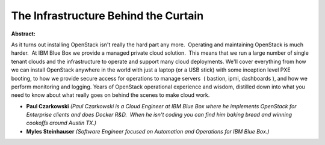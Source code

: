 The Infrastructure Behind the Curtain
~~~~~~~~~~~~~~~~~~~~~~~~~~~~~~~~~~~~~

**Abstract:**

As it turns out installing OpenStack isn't really the hard part any more.  Operating and maintaining OpenStack is much harder.  At IBM Blue Box we provide a managed private cloud solution.  This means that we run a large number of single tenant clouds and the infrastructure to operate and support many cloud deployments. We'll cover everything from how we can install OpenStack anywhere in the world with just a laptop (or a USB stick) with some inception level PXE booting, to how we provide secure access for operations to manage servers  ( bastion, ipmi, dashboards ), and how we perform monitoring and logging. Years of OpenStack operational experience and wisdom, distilled down into what you need to know about what really goes on behind the scenes to make cloud work.  


* **Paul Czarkowski** *(Paul Czarkowski is a Cloud Engineer at IBM Blue Box where he implements OpenStack for Enterprise clients and does Docker R&D.  When he isn't coding you can find him baking bread and winning cookoffs around Austin TX.)*

* **Myles Steinhauser** *(Software Engineer focused on Automation and Operations for IBM Blue Box.)*
